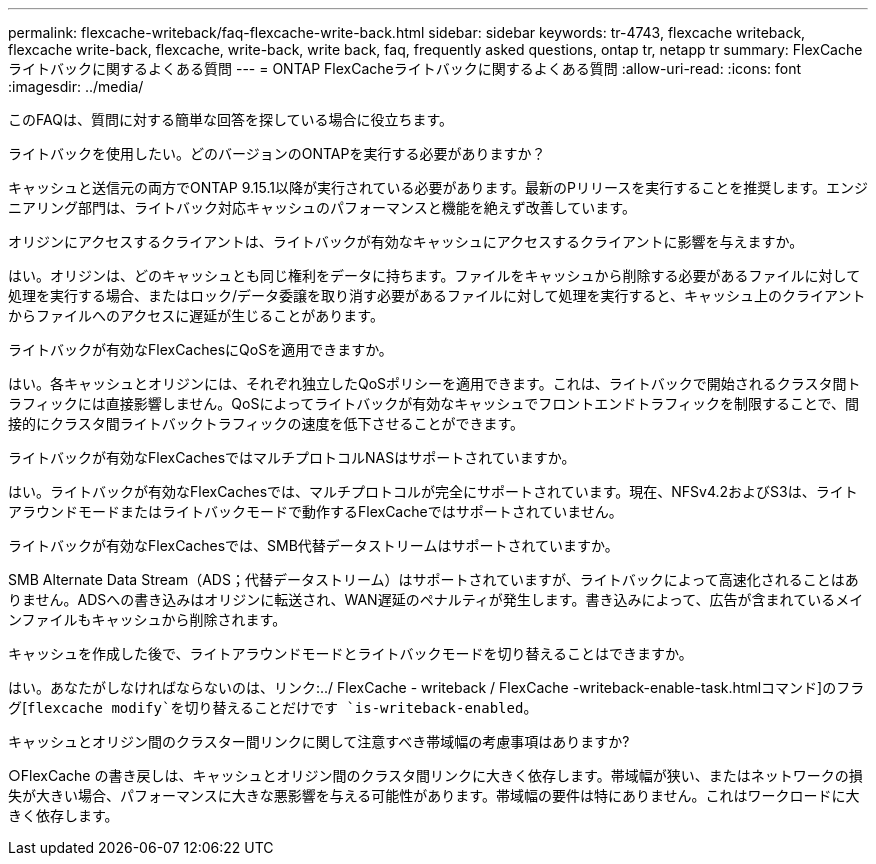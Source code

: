 ---
permalink: flexcache-writeback/faq-flexcache-write-back.html 
sidebar: sidebar 
keywords: tr-4743, flexcache writeback, flexcache write-back, flexcache, write-back, write back, faq, frequently asked questions, ontap tr, netapp tr 
summary: FlexCacheライトバックに関するよくある質問 
---
= ONTAP FlexCacheライトバックに関するよくある質問
:allow-uri-read: 
:icons: font
:imagesdir: ../media/


[role="lead"]
このFAQは、質問に対する簡単な回答を探している場合に役立ちます。

.ライトバックを使用したい。どのバージョンのONTAPを実行する必要がありますか？
キャッシュと送信元の両方でONTAP 9.15.1以降が実行されている必要があります。最新のPリリースを実行することを推奨します。エンジニアリング部門は、ライトバック対応キャッシュのパフォーマンスと機能を絶えず改善しています。

.オリジンにアクセスするクライアントは、ライトバックが有効なキャッシュにアクセスするクライアントに影響を与えますか。
はい。オリジンは、どのキャッシュとも同じ権利をデータに持ちます。ファイルをキャッシュから削除する必要があるファイルに対して処理を実行する場合、またはロック/データ委譲を取り消す必要があるファイルに対して処理を実行すると、キャッシュ上のクライアントからファイルへのアクセスに遅延が生じることがあります。

.ライトバックが有効なFlexCachesにQoSを適用できますか。
はい。各キャッシュとオリジンには、それぞれ独立したQoSポリシーを適用できます。これは、ライトバックで開始されるクラスタ間トラフィックには直接影響しません。QoSによってライトバックが有効なキャッシュでフロントエンドトラフィックを制限することで、間接的にクラスタ間ライトバックトラフィックの速度を低下させることができます。

.ライトバックが有効なFlexCachesではマルチプロトコルNASはサポートされていますか。
はい。ライトバックが有効なFlexCachesでは、マルチプロトコルが完全にサポートされています。現在、NFSv4.2およびS3は、ライトアラウンドモードまたはライトバックモードで動作するFlexCacheではサポートされていません。

.ライトバックが有効なFlexCachesでは、SMB代替データストリームはサポートされていますか。
SMB Alternate Data Stream（ADS；代替データストリーム）はサポートされていますが、ライトバックによって高速化されることはありません。ADSへの書き込みはオリジンに転送され、WAN遅延のペナルティが発生します。書き込みによって、広告が含まれているメインファイルもキャッシュから削除されます。

.キャッシュを作成した後で、ライトアラウンドモードとライトバックモードを切り替えることはできますか。
はい。あなたがしなければならないのは、リンク:../ FlexCache - writeback / FlexCache -writeback-enable-task.htmlコマンド]のフラグ[`flexcache modify`を切り替えることだけです `is-writeback-enabled`。

.キャッシュとオリジン間のクラスター間リンクに関して注意すべき帯域幅の考慮事項はありますか?
○FlexCache の書き戻しは、キャッシュとオリジン間のクラスタ間リンクに大きく依存します。帯域幅が狭い、またはネットワークの損失が大きい場合、パフォーマンスに大きな悪影響を与える可能性があります。帯域幅の要件は特にありません。これはワークロードに大きく依存します。
